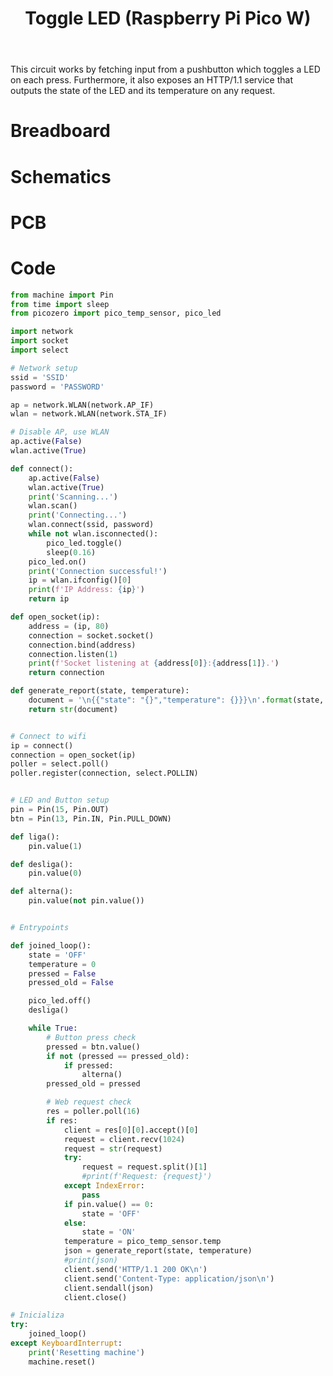 #+title: Toggle LED (Raspberry Pi Pico W)
#+startup: inlineimages

This circuit works by fetching input from a pushbutton which toggles a LED
on each press. Furthermore, it also exposes an HTTP/1.1 service that outputs
the state of the LED and its temperature on any request.

* Breadboard

#+attr_html: :height 400
#+attr_org: :width 400
[[file:toggle_led_bb.png]]

* Schematics

#+attr_html: :height 300
#+attr_org: :width 500
[[file:toggle_led_schematics.png]]

* PCB

#+attr_html: :height 300
#+attr_org: :width 500
[[file:toggle_led_pcb.png]]

* Code

#+begin_src python
from machine import Pin
from time import sleep
from picozero import pico_temp_sensor, pico_led

import network
import socket
import select

# Network setup
ssid = 'SSID'
password = 'PASSWORD'

ap = network.WLAN(network.AP_IF)
wlan = network.WLAN(network.STA_IF)

# Disable AP, use WLAN
ap.active(False)
wlan.active(True)

def connect():
    ap.active(False)
    wlan.active(True)
    print('Scanning...')
    wlan.scan()
    print('Connecting...')
    wlan.connect(ssid, password)
    while not wlan.isconnected():
        pico_led.toggle()
        sleep(0.16)
    pico_led.on()
    print('Connection successful!')
    ip = wlan.ifconfig()[0]
    print(f'IP Address: {ip}')
    return ip

def open_socket(ip):
    address = (ip, 80)
    connection = socket.socket()
    connection.bind(address)
    connection.listen(1)
    print(f'Socket listening at {address[0]}:{address[1]}.')
    return connection

def generate_report(state, temperature):
    document = '\n{{"state": "{}","temperature": {}}}\n'.format(state, temperature)
    return str(document)


# Connect to wifi
ip = connect()
connection = open_socket(ip)
poller = select.poll()
poller.register(connection, select.POLLIN)


# LED and Button setup
pin = Pin(15, Pin.OUT)
btn = Pin(13, Pin.IN, Pin.PULL_DOWN)

def liga():
    pin.value(1)
    
def desliga():
    pin.value(0)

def alterna():
    pin.value(not pin.value())


# Entrypoints

def joined_loop():
    state = 'OFF'
    temperature = 0
    pressed = False
    pressed_old = False
    
    pico_led.off()
    desliga()
    
    while True:
        # Button press check
        pressed = btn.value()
        if not (pressed == pressed_old):
            if pressed:
                alterna()
        pressed_old = pressed
        
        # Web request check
        res = poller.poll(16)
        if res:
            client = res[0][0].accept()[0]
            request = client.recv(1024)
            request = str(request)
            try:
                request = request.split()[1]
                #print(f'Request: {request}')
            except IndexError:
                pass
            if pin.value() == 0:
                state = 'OFF'
            else:
                state = 'ON'
            temperature = pico_temp_sensor.temp
            json = generate_report(state, temperature)
            #print(json)
            client.send('HTTP/1.1 200 OK\n')
            client.send('Content-Type: application/json\n')
            client.sendall(json)
            client.close()

# Inicializa
try:
    joined_loop()
except KeyboardInterrupt:
    print('Resetting machine')
    machine.reset()
#+end_src
